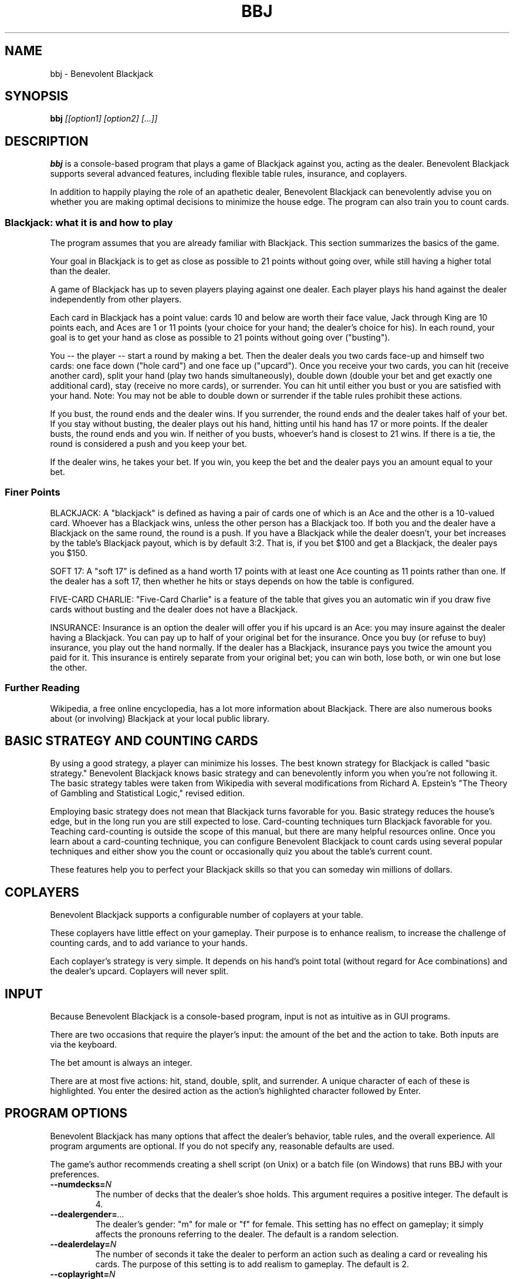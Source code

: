 .TH BBJ 6 "11 June 2009"
.SH NAME
bbj \- Benevolent Blackjack
.SH SYNOPSIS
.B bbj
.I [[option1] [option2] [...]]
.SH DESCRIPTION
.B bbj
is a console-based program that plays a game of Blackjack against you, acting as the dealer.
Benevolent Blackjack supports several advanced features, including flexible table rules, insurance, and coplayers.

In addition to happily playing the role of an apathetic dealer, Benevolent Blackjack can benevolently advise you on whether you are making optimal decisions to minimize the house edge.
The program can also train you to count cards.
.SS Blackjack: what it is and how to play
The program assumes that you are already familiar with Blackjack.
This section summarizes the basics of the game.

Your goal in Blackjack is to get as close as possible to 21 points without going over, while still having a higher total than the dealer.

A game of Blackjack has up to seven players playing against one dealer.
Each player plays his hand against the dealer independently from other players.

Each card in Blackjack has a point value: cards 10 and below are worth their face value, Jack through King are 10 points each, and Aces are 1 or 11 points (your choice for your hand; the dealer's choice for his).
In each round, your goal is to get your hand as close as possible to 21 points without going over ("busting").

You -- the player -- start a round by making a bet.
Then the dealer deals you two cards face-up and himself two cards: one face down ("hole card") and one face up ("upcard").
Once you receive your two cards, you can hit (receive another card), split your hand (play two hands simultaneously), double down (double your bet and get exactly one additional card), stay (receive no more cards), or surrender.
You can hit until either you bust or you are satisfied with your hand.
Note: You may not be able to double down or surrender if the table rules prohibit these actions.

If you bust, the round ends and the dealer wins.
If you surrender, the round ends and the dealer takes half of your bet.
If you stay without busting, the dealer plays out his hand, hitting until his hand has 17 or more points.
If the dealer busts, the round ends and you win.
If neither of you busts, whoever's hand is closest to 21 wins.
If there is a tie, the round is considered a push and you keep your bet.

If the dealer wins, he takes your bet.
If you win, you keep the bet and the dealer pays you an amount equal to your bet.
.SS Finer Points
BLACKJACK:
A "blackjack" is defined as having a pair of cards one of which is an Ace and the other is a 10-valued card.
Whoever has a Blackjack wins, unless the other person has a Blackjack too.
If both you and the dealer have a Blackjack on the same round, the round is a push.
If you have a Blackjack while the dealer doesn't, your bet increases by the table's Blackjack payout, which is by default 3:2.
That is, if you bet $100 and get a Blackjack, the dealer pays you $150.

SOFT 17:
A "soft 17" is defined as a hand worth 17 points with at least one Ace counting as 11 points rather than one.
If the dealer has a soft 17, then whether he hits or stays depends on how the table is configured.

FIVE-CARD CHARLIE:
"Five-Card Charlie" is a feature of the table that gives you an automatic win if you draw five cards without busting and the dealer does not have a Blackjack.

INSURANCE:
Insurance is an option the dealer will offer you if his upcard is an Ace: you may insure against the dealer having a Blackjack.
You can pay up to half of your original bet for the insurance.
Once you buy (or refuse to buy) insurance, you play out the hand normally.
If the dealer has a Blackjack, insurance pays you twice the amount you paid for it.
This insurance is entirely separate from your original bet; you can win both, lose both, or win one but lose the other.
.SS Further Reading
Wikipedia, a free online encyclopedia, has a lot more information about Blackjack.
There are also numerous books about (or involving) Blackjack at your local public library.
.SH BASIC STRATEGY AND COUNTING CARDS
By using a good strategy, a player can minimize his losses.
The best known strategy for Blackjack is called "basic strategy."
Benevolent Blackjack knows basic strategy and can benevolently inform you when you're not following it.
The basic strategy tables were taken from Wikipedia with several modifications from Richard A. Epstein's "The Theory of Gambling and Statistical Logic," revised edition.

Employing basic strategy does not mean that Blackjack turns favorable for you.
Basic strategy reduces the house's edge, but in the long run you are still expected to lose.
Card-counting techniques turn Blackjack favorable for you.
Teaching card-counting is outside the scope of this manual, but there are many helpful resources online.
Once you learn about a card-counting technique, you can configure Benevolent Blackjack to count cards using several popular techniques and either show you the count or occasionally quiz you about the table's current count.

These features help you to perfect your Blackjack skills so that you can someday win millions of dollars.
.SH COPLAYERS
Benevolent Blackjack supports a configurable number of coplayers at your table.

These coplayers have little effect on your gameplay.
Their purpose is to enhance realism, to increase the challenge of counting cards, and to add variance to your hands.

Each coplayer's strategy is very simple.
It depends on his hand's point total (without regard for Ace combinations) and the dealer's upcard.
Coplayers will never split.
.SH INPUT
Because Benevolent Blackjack is a console-based program, input is not as intuitive as in GUI programs.

There are two occasions that require the player's input: the amount of the bet and the action to take.
Both inputs are via the keyboard.

The bet amount is always an integer.

There are at most five actions: hit, stand, double, split, and surrender.
A unique character of each of these is highlighted.
You enter the desired action as the action's highlighted character followed by Enter.
.SH PROGRAM OPTIONS
Benevolent Blackjack has many options that affect the dealer's behavior, table rules, and the overall experience.
All program arguments are optional.
If you do not specify any, reasonable defaults are used.

The game's author recommends creating a shell script (on Unix) or a batch file (on Windows) that runs BBJ with your preferences.
.TP
\fB--numdecks=\fIN\fP
The number of decks that the dealer's shoe holds.
This argument requires a positive integer.
The default is 4.
.TP
\fB--dealergender=\fI...\fP
The dealer's gender: "m" for male or "f" for female.
This setting has no effect on gameplay; it simply affects the pronouns referring to the dealer.
The default is a random selection.
.TP
\fB--dealerdelay=\fIN\fP
The number of seconds it take the dealer to perform an action such as dealing a card or revealing his cards.
The purpose of this setting is to add realism to gameplay.
The default is 2.
.TP
\fB--coplayright=\fIN\fP
The number of coplayers at your table seated to your right.
These players play before your turn.
The default is 1.
.TP
\fB--coplayleft=\fIN\fP
The number of coplayers at your table seated to your left.
These players play after your turn.
The default is 1.
.TP
\fB--tablemin=\fIN\fP
The table minimum, in dollars.
This argument requires a non-negative integer which must be at most as large as the table maximum.
The default is 10.
.TP
\fB--tablemax=\fIN\fP
The table maximum, in dollars.
This argument requires a non-negative integer which must be at least as large as the table minimum.
The default is 100.
.TP
\fB--shufflethresh=\fIN\fP
The largest number of cards remaining in the shoe that require a reshuffle and a refill of the shoe.
For example, if the shuffle threshold is set to 20, then if a round finishes with 21 cards, a new round can start immediately, whereas if a round finishes with 20 cards or fewer, the dealer will reshuffle and refill the shoe.
If you choose a shuffle threshold low enough that the shoe can run out of cards during a round, the program will refuse to start.
The default is 50.
.TP
\fB--bjpayout=\fIN\fP:\fIM\fP
The Blackjack payout ratio.
The value must be two integers separated by a colon.
The default is 3:2.
.TP
\fB--initbalance=\fIN\fP
The player's initial balance, in dollars.
The default is 500.
.TP
\fB--countstrategy=\fI<name>\fP
The card-counting strategy to use.
Benevolent Blackjack knows three: KO ("ko"), Hi-Lo ("hi-lo") and Zen Count ("zen").
Just enabling a count strategy does not change the outward behavior of the game; this option should be joined by \fB--countquiz\fP or \fB--show-cardcount\fP.
The default is none.
.TP
\fB--countquiz=\fIN\fP
This option enables periodic quizzing about the card-count state of the table.
The argument is the number of Blackjack rounds between quizzes.
The default is 0, which turns off this feature.
.TP
\fB--coloring=\fI<setting>\fP
This option controls the program's use of color on the terminal.
There are three arguments: "off" turns off all coloring, "darkbg" sets colors suitable for a dark background, and "lightbg" sets colors suitable for a light background.
Note: this setting does not affect the color of your background.
.TP
\fB--benevolent\fP
The "benevolent" option is where the program gets its name.
When this option is enabled, Benevolent Blackjack analyzes the player's actions and displays a warning when an action fails to follow basic strategy.
.TP
\fB--disallow-double\fP
Disallow the player to double his bet.
.TP
\fB--disallow-surrender\fP
Disallow the player to surrender.
.TP
\fB--allow-das\fP
Allow the player to double his bet after splitting.
.TP
\fB--allow-hitsa\fP
Allow the player to hit split Aces.
.TP
\fB--soft17hit\fP
Have the dealer hit on soft 17 rather than stand.
.TP
\fB--enable-5cc\fP
Enable Five-Card Charlie.
Five-Card Charlie is described earlier in the manual.
.TP
\fB--show-cardcount\fP
Show the current card count before every round.
This option requires a card-counting strategy to be selected using \fB--countstrategy\fP.
.TP
\fB--help\fP
Shows a list of program options and their default values.
.TP
\fB--version\fP
Shows the program version.
.SH BBJ ON MICROSOFT WINDOWS
Benevolent Blackjack runs on Microsoft Windows with the help of Py2Exe.
BBJ on Windows does not support Unicode representations of card suits.
Whereas on Linux (and probably other platforms) a Jack of Hearts appears as a heart with a "J" next to it, on Windows the same card appears as "J/h".
The card notation on Windows is the rank followed by a slash followed by the first letter of the name of the suit.

Other than a lack of support for Unicode symbols, there are no known issues with Benevolent Blackjack on Windows.
.SH DIAGNOSTICS
The program exits with a non-zero return code if something went wrong.
.SH CAVEATS
.SS Currency
The smallest unit of currency in this program is one dollar.
The dollar cannot be subdivided, so in certain situations (buying insurance, for one) the program performs integer division.
For example, if you bet $11 and the dealer has an Ace upcard, you will be offered insurance for $5 maximum rather than the expected $5.50.
Please do not bet odd amounts if this bothers you.
.SS Exiting the program
In true Unix style, a user can exit Benevolent Blackjack by pressing Ctrl-C at any time.
There is no explicit "exit" command.
.SH BUGS
There are no bugs that I am aware of.
.SH AUTHOR
Philip M. White <pmw@qnan.org>
